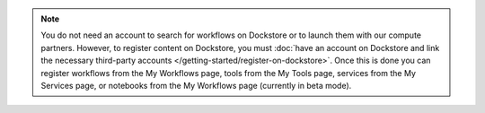 .. note:: You do not need an account to search for workflows on Dockstore or to launch them with our compute partners. However, to register content on Dockstore, you must :doc:`have an account on Dockstore and link the necessary third-party accounts </getting-started/register-on-dockstore>`. Once this is done you can register workflows from the My Workflows page, tools from the My Tools page, services from the My Services page, or notebooks from the My Workflows page (currently in beta mode).